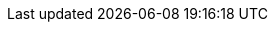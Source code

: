 :jbake-type: redirection
:jbake-redirecturl: ../manual/jni-library-plugin.html
:jbake-status: published
